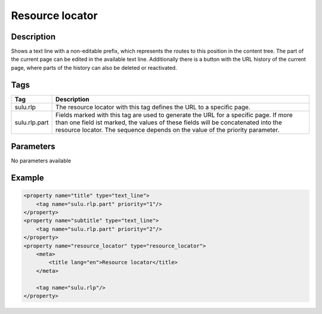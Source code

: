 Resource locator
================

Description
-----------

Shows a text line with a non-editable prefix, which represents the routes to
this position in the content tree. The part of the current page can be edited
in the available text line. Additionally there is a button with the URL history
of the current page, where parts of the history can also be deleted or
reactivated.

Tags
----

.. list-table::
    :header-rows: 1

    * - Tag
      - Description
    * - sulu.rlp
      - The resource locator with this tag defines the URL to a specific page.
    * - sulu.rlp.part
      - Fields marked with this tag are used to generate the URL for a specific page.
        If more than one field ist marked, the values of these fields will be concatenated into the resource locator.
        The sequence depends on the value of the priority parameter.

Parameters
----------

No parameters available

Example
-------

.. code-block:: xml

    <property name="title" type="text_line">
        <tag name="sulu.rlp.part" priority="1"/>
    </property>
    <property name="subtitle" type="text_line">
        <tag name="sulu.rlp.part" priority="2"/>
    </property>
    <property name="resource_locator" type="resource_locator">
        <meta>
            <title lang="en">Resource locator</title>
        </meta>

        <tag name="sulu.rlp"/>
    </property>
